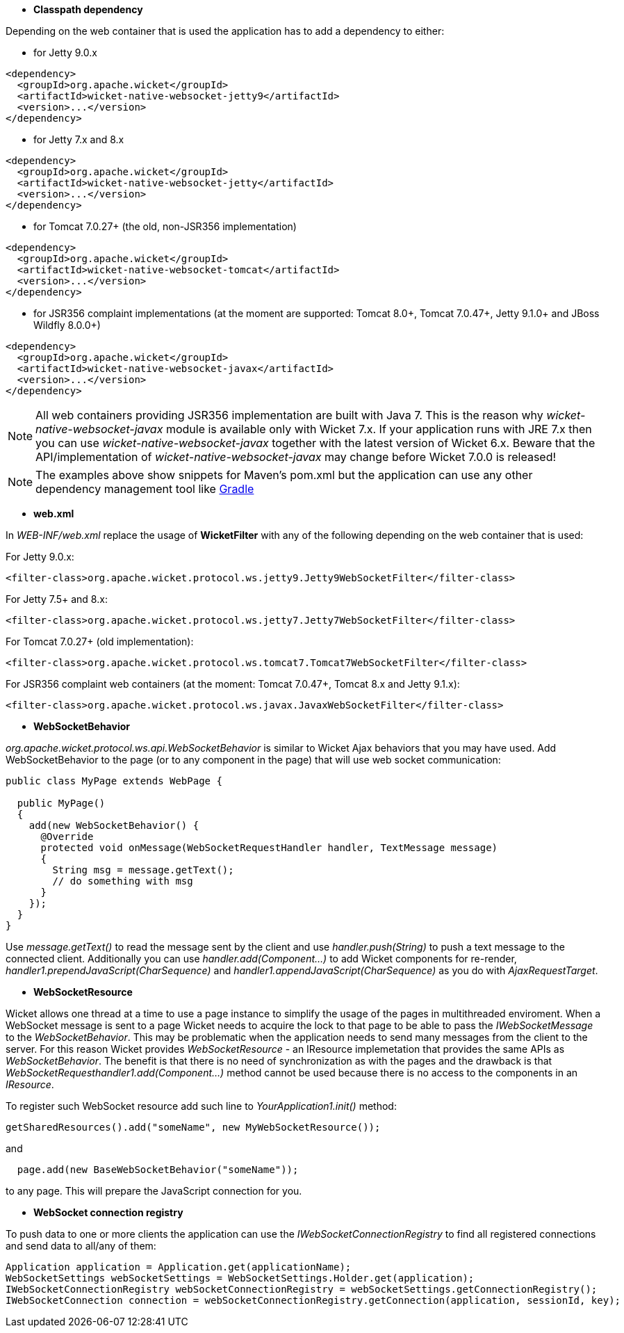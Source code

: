 
* *Classpath dependency*

Depending on the web container that is used the application has to add a dependency to either:

- for Jetty 9.0.x
[source,java]
----
<dependency>
  <groupId>org.apache.wicket</groupId>
  <artifactId>wicket-native-websocket-jetty9</artifactId>
  <version>...</version>
</dependency>
----

- for Jetty 7.x and 8.x
[source,java]
----
<dependency>
  <groupId>org.apache.wicket</groupId>
  <artifactId>wicket-native-websocket-jetty</artifactId>
  <version>...</version>
</dependency>
----

- for Tomcat 7.0.27+ (the old, non-JSR356 implementation)
[source,java]
----
<dependency>
  <groupId>org.apache.wicket</groupId>
  <artifactId>wicket-native-websocket-tomcat</artifactId>
  <version>...</version>
</dependency>
----

- for JSR356 complaint implementations (at the moment are supported: Tomcat 8.0+, Tomcat 7.0.47+, Jetty 9.1.0+ and JBoss Wildfly 8.0.0+)
[source,java]
----
<dependency>
  <groupId>org.apache.wicket</groupId>
  <artifactId>wicket-native-websocket-javax</artifactId>
  <version>...</version>
</dependency>
----

NOTE: All web containers providing JSR356 implementation are built with Java 7. This is the reason why _wicket-native-websocket-javax_ module is available only with Wicket 7.x. If your application runs with JRE 7.x then you can
use _wicket-native-websocket-javax_ together with the latest version of Wicket 6.x. Beware that the API/implementation of _wicket-native-websocket-javax_ may change before Wicket 7.0.0 is released!

NOTE: The examples above show snippets for Maven's pom.xml but the application can use any other dependency management tool like 
http://www.gradle.org/[Gradle]

* *web.xml*

In _WEB-INF/web.xml_ replace the usage of *WicketFilter* with any of the following depending on the web container that is used:

For Jetty 9.0.x:
[source,java]
----
<filter-class>org.apache.wicket.protocol.ws.jetty9.Jetty9WebSocketFilter</filter-class>
----

For Jetty 7.5+ and 8.x:
[source,java]
----
<filter-class>org.apache.wicket.protocol.ws.jetty7.Jetty7WebSocketFilter</filter-class>
----

For Tomcat 7.0.27+ (old implementation):
[source,java]
----
<filter-class>org.apache.wicket.protocol.ws.tomcat7.Tomcat7WebSocketFilter</filter-class>
----

For JSR356 complaint web containers (at the moment: Tomcat 7.0.47+, Tomcat 8.x and Jetty 9.1.x):
[source,java]
----
<filter-class>org.apache.wicket.protocol.ws.javax.JavaxWebSocketFilter</filter-class>
----



* *WebSocketBehavior*

_org.apache.wicket.protocol.ws.api.WebSocketBehavior_ is similar to Wicket Ajax behaviors that you may have used.
Add WebSocketBehavior to the page (or to any component in the page) that will use web socket communication:

[source,java]
----
public class MyPage extends WebPage {
 
  public MyPage()
  {
    add(new WebSocketBehavior() {
      @Override
      protected void onMessage(WebSocketRequestHandler handler, TextMessage message)
      {
        String msg = message.getText();
        // do something with msg
      }
    });
  }
}
----

Use _message.getText()_ to read the message sent by the client and use _handler.push(String)_ to push a text message to the connected client. Additionally you can use _handler.add(Component...)_ to add Wicket components for re-render, _handler1.prependJavaScript(CharSequence)_ and _handler1.appendJavaScript(CharSequence)_ as you do with _AjaxRequestTarget_.

* *WebSocketResource*

Wicket allows one thread at a time to use a page instance to simplify the usage of the pages in multithreaded enviroment. When a WebSocket message is sent to a page Wicket needs to acquire the lock to that page to be able to pass the _IWebSocketMessage_ to the _WebSocketBehavior_. This may be problematic when the application needs to send many messages from the client to the server.
For this reason Wicket provides _WebSocketResource_ - an IResource implemetation that provides the same APIs as _WebSocketBehavior_. The benefit is that there is no need of synchronization as with the pages and the drawback is that _WebSocketRequesthandler1.add(Component...)_ method cannot be used because there is no access to the components in an _IResource_.

To register such WebSocket resource add such line to _YourApplication1.init()_ method:
[source,java]
----
getSharedResources().add("someName", new MyWebSocketResource());
----

and 
[source,java]
----
  page.add(new BaseWebSocketBehavior("someName"));
----
to any page. This will prepare the JavaScript connection for you.

* *WebSocket connection registry*

To push data to one or more clients the application can use the _IWebSocketConnectionRegistry_ to find all registered connections and send data to all/any of them:

[source,java]
----
Application application = Application.get(applicationName);
WebSocketSettings webSocketSettings = WebSocketSettings.Holder.get(application);
IWebSocketConnectionRegistry webSocketConnectionRegistry = webSocketSettings.getConnectionRegistry();
IWebSocketConnection connection = webSocketConnectionRegistry.getConnection(application, sessionId, key);
----


